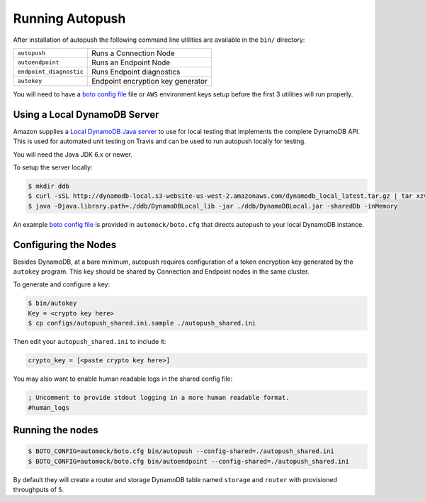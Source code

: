 .. _running:

================
Running Autopush
================

After installation of autopush the following command line utilities are
available in the ``bin/`` directory:

=======================    ===========
``autopush``               Runs a Connection Node
``autoendpoint``           Runs an Endpoint Node
``endpoint_diagnostic``    Runs Endpoint diagnostics
``autokey``                Endpoint encryption key generator
=======================    ===========

You will need to have a `boto config file`_ file or ``AWS`` environment keys
setup before the first 3 utilities will run properly.

Using a Local DynamoDB Server
=============================

Amazon supplies a `Local DynamoDB Java server`_ to use for local testing that
implements the complete DynamoDB API. This is used for automated unit testing
on Travis and can be used to run autopush locally for testing.

You will need the Java JDK 6.x or newer.

To setup the server locally:

.. code-block:: bash

    $ mkdir ddb
    $ curl -sSL http://dynamodb-local.s3-website-us-west-2.amazonaws.com/dynamodb_local_latest.tar.gz | tar xzvC ddb/
    $ java -Djava.library.path=./ddb/DynamoDBLocal_lib -jar ./ddb/DynamoDBLocal.jar -sharedDb -inMemory

An example `boto config file`_ is provided in ``automock/boto.cfg`` that
directs autopush to your local DynamoDB instance.

Configuring the Nodes
=====================

Besides DynamoDB, at a bare minimum, autopush requires configuration of a token
encryption key generated by the ``autokey`` program. This key should be shared
by Connection and Endpoint nodes in the same cluster.

To generate and configure a key:

.. code-block:: bash

    $ bin/autokey
    Key = <crypto key here>
    $ cp configs/autopush_shared.ini.sample ./autopush_shared.ini

Then edit your ``autopush_shared.ini`` to include it:

.. code-block:: ini

    crypto_key = [<paste crypto key here>]

You may also want to enable human readable logs in the shared config file:

.. code-block:: ini

    ; Uncomment to provide stdout logging in a more human readable format.
    #human_logs

Running the nodes
=================

.. code-block:: bash

    $ BOTO_CONFIG=automock/boto.cfg bin/autopush --config-shared=./autopush_shared.ini
    $ BOTO_CONFIG=automock/boto.cfg bin/autoendpoint --config-shared=./autopush_shared.ini

By default they will create a router and storage DynamoDB table named
``storage`` and ``router`` with provisioned throughputs of ``5``.

.. _`Local DynamoDB Java server`: http://docs.aws.amazon.com/amazondynamodb/latest/developerguide/Tools.DynamoDBLocal.html
.. _`boto config file`: https://boto.readthedocs.io/en/latest/boto_config_tut.html
